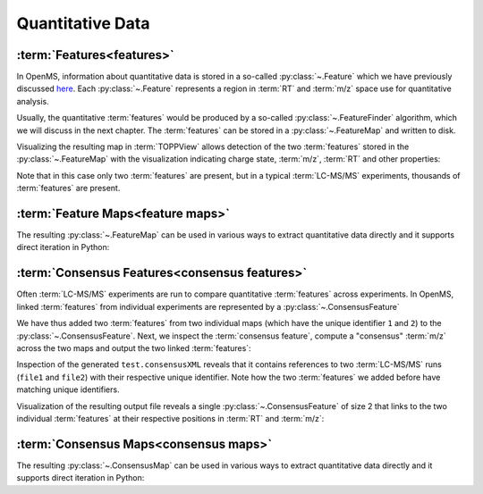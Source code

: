 Quantitative Data
=================

:term:`Features<features>`
**************************

In OpenMS, information about quantitative data is stored in a so-called
:py:class:`~.Feature` which we have previously discussed `here
<other_file_handling.html#quantiative-data-featurexml-consensusxml>`_.  Each
:py:class:`~.Feature` represents a region in :term:`RT` and :term:`m/z` space use for quantitative
analysis.

.. code-block:: python
    :linenos:

    from pyopenms import *

    feature = Feature()
    feature.setMZ(500.9)
    feature.setCharge(2)
    feature.setRT(1500.1)
    feature.setIntensity(30500)
    feature.setOverallQuality(10)
..    py 2.4
      masstrace = []
      for i in range(10):
        p = DPosition2(feature.getRT() + i - 5, 200 - abs(i-5))
        masstrace.push_back(p)

Usually, the quantitative :term:`features` would be produced by a so-called
:py:class:`~.FeatureFinder` algorithm, which we will discuss in the next chapter. The
:term:`features` can be stored in a :py:class:`~.FeatureMap` and written to disk.

.. code-block:: python
    :linenos:

    fm = FeatureMap()
    fm.push_back(feature)
    feature.setRT(1600.5)
    feature.setCharge(2)
    feature.setMZ(600.0)
    feature.setIntensity(80500.0)
    fm.push_back(feature)
    FeatureXMLFile().store("test.featureXML", fm)

Visualizing the resulting map in :term:`TOPPView` allows detection of the two
:term:`features` stored in the :py:class:`~.FeatureMap` with the visualization indicating charge
state, :term:`m/z`, :term:`RT` and other properties:

.. image:: img/feature.png

Note that in this case only two :term:`features` are present, but in a typical :term:`LC-MS/MS`
experiments, thousands of :term:`features` are present.


:term:`Feature Maps<feature maps>`
**********************************

The resulting :py:class:`~.FeatureMap` can be used in various ways to extract
quantitative data directly and it supports direct iteration in Python:

.. code-block:: python
    :linenos:

    fmap = FeatureMap()
    FeatureXMLFile().load("test.featureXML", fmap)
    for feature in fmap:
        print("Feature: ", feature.getIntensity(), feature.getRT(), feature.getMZ())



:term:`Consensus Features<consensus features>`
**********************************************

Often :term:`LC-MS/MS` experiments are run to compare quantitative :term:`features` across
experiments. In OpenMS, linked :term:`features` from individual experiments are
represented by a :py:class:`~.ConsensusFeature`

.. code-block:: python
    :linenos:

    feature = ConsensusFeature()
    feature.setMZ(500.9)
    feature.setCharge(2)
    feature.setRT(1500.1)
    feature.setIntensity(80500)

    # Generate ConsensusFeature and features from two maps (with id 1 and 2)
    ### Feature 1
    f_m1 = ConsensusFeature()
    f_m1.setRT(500)
    f_m1.setMZ(300.01)
    f_m1.setIntensity(200)
    f_m1.ensureUniqueId()
    ### Feature 2
    f_m2 = ConsensusFeature()
    f_m2.setRT(505)
    f_m2.setMZ(299.99)
    f_m2.setIntensity(600)
    f_m2.ensureUniqueId()
    feature.insert(1, f_m1)
    feature.insert(2, f_m2)

We have thus added two :term:`features` from two individual maps (which have the unique
identifier ``1`` and ``2``) to the :py:class:`~.ConsensusFeature`.
Next, we inspect the :term:`consensus feature`, compute a "consensus" :term:`m/z` across
the two maps and output the two linked :term:`features`:

.. code-block:: python
    :linenos:

    # The two features in map 1 and map 2 represent the same analyte at
    # slightly different RT and m/z
    for fh in feature.getFeatureList():
        print(fh.getMapIndex(), fh.getIntensity(), fh.getRT())

    print(feature.getMZ())
    feature.computeMonoisotopicConsensus()
    print(feature.getMZ())

    # Generate ConsensusMap and add two maps (with id 1 and 2)
    cmap = ConsensusMap()
    fds = {1: ColumnHeader(), 2: ColumnHeader()}
    fds[1].filename = "file1"
    fds[2].filename = "file2"
    cmap.setColumnHeaders(fds)

    feature.ensureUniqueId()
    cmap.push_back(feature)
    ConsensusXMLFile().store("test.consensusXML", cmap)

Inspection of the generated ``test.consensusXML`` reveals that it contains
references to two :term:`LC-MS/MS` runs (``file1`` and ``file2``) with their respective
unique identifier. Note how the two :term:`features` we added before have matching
unique identifiers.  

Visualization of the resulting output file reveals a single
:py:class:`~.ConsensusFeature` of size 2 that links to the two individual :term:`features` at
their respective positions in :term:`RT` and :term:`m/z`:

.. image:: img/consensus.png

:term:`Consensus Maps<consensus maps>`
**************************************

The resulting :py:class:`~.ConsensusMap` can be used in various ways to extract
quantitative data directly and it supports direct iteration in Python:

.. code-block:: python
    :linenos:

    cmap = ConsensusMap()
    ConsensusXMLFile().load("test.consensusXML", cmap)
    for cfeature in cmap:
        cfeature.computeConsensus()
        print(
            "ConsensusFeature",
            cfeature.getIntensity(),
            cfeature.getRT(),
            cfeature.getMZ(),
        )
        # The two features in map 1 and map 2 represent the same analyte at
        # slightly different RT and m/z
        for fh in cfeature.getFeatureList():
            print(" -- Feature", fh.getMapIndex(), fh.getIntensity(), fh.getRT())
